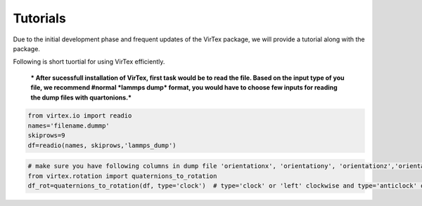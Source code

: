 Tutorials
=========

Due to the initial development phase and frequent updates of the VirTex package, we will provide a tutorial along with the package. 

.. The future version will have a tutorial available here; Please check back! 

Following is short tuortial for using VirTex efficiently.

 *** After sucessfull installation of VirTex, first task would be to read the file. Based on the input type of you file, we recommend #normal *lammps dump* format, you would have to choose few inputs for reading the dump files with quartonions.*** 

.. code-block:: python

    from virtex.io import readio
    names='filename.dummp' 
    skiprows=9
    df=readio(names, skiprows,'lammps_dump')


.. code-block:: python

    # make sure you have following columns in dump file 'orientationx', 'orientationy', 'orientationz','orientationw'
    from virtex.rotation import quaternions_to_rotation
    df_rot=quaternions_to_rotation(df, type='clock')  # type='clock' or 'left' clockwise and type='anticlock' or 'right' anti-clockwise

